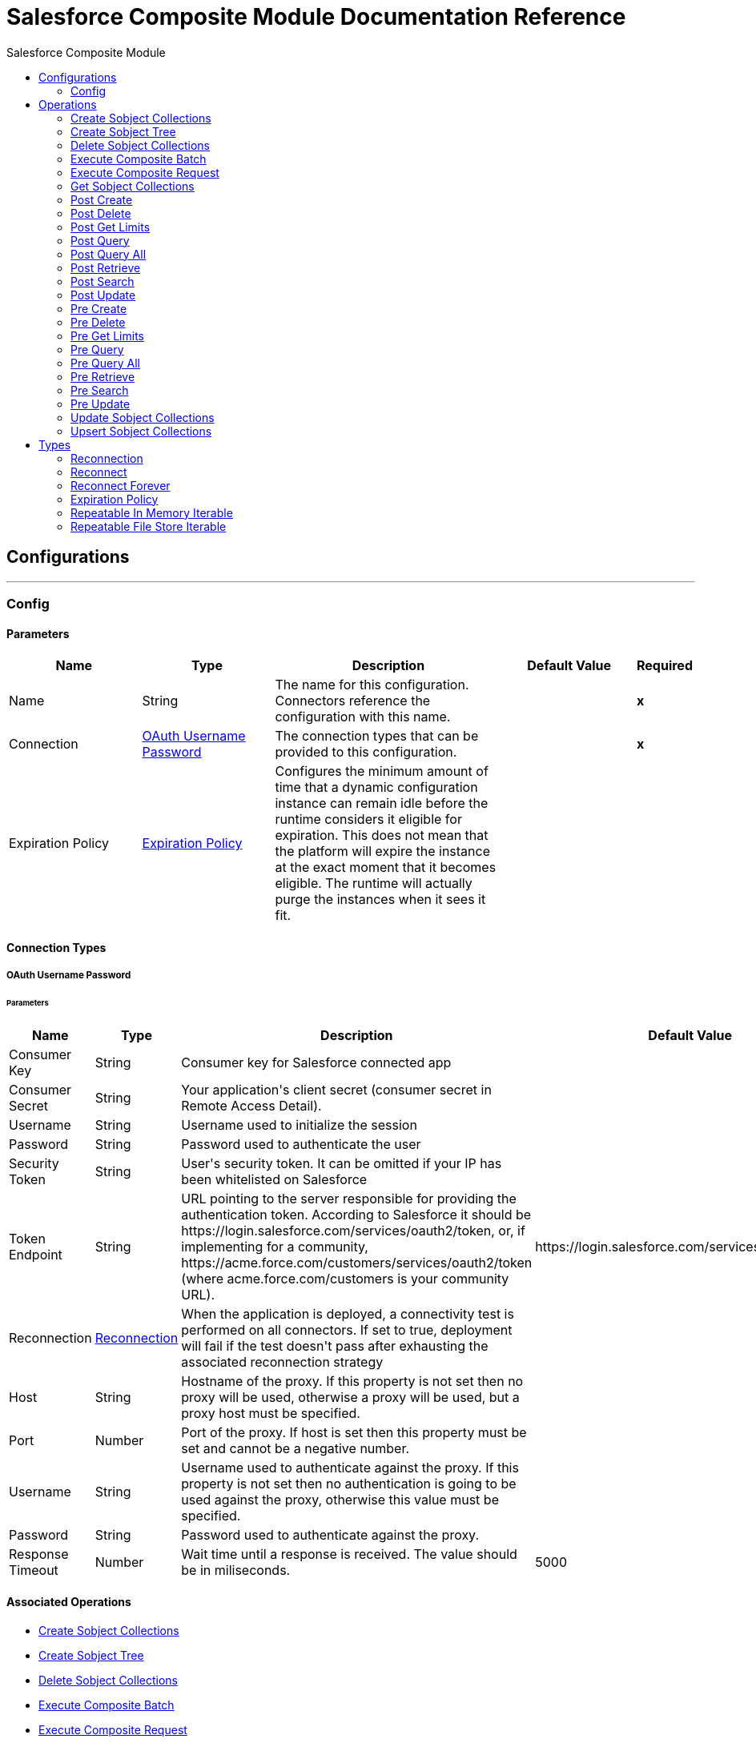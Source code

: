 :toc:               left
:toc-title:         Salesforce Composite Module
:toclevels:         2
:last-update-label!:
:docinfo:
:source-highlighter: coderay
:icons: font


= Salesforce Composite Module Documentation Reference



== Configurations
---
[[composite-config]]
=== Config


==== Parameters
[cols=".^20%,.^20%,.^35%,.^20%,^.^5%", options="header"]
|======================
| Name | Type | Description | Default Value | Required
|Name | String | The name for this configuration. Connectors reference the configuration with this name. | | *x*{nbsp}
| Connection a| <<composite-config_oauth-user-pass, OAuth Username Password>>
 | The connection types that can be provided to this configuration. | | *x*{nbsp}
| Expiration Policy a| <<ExpirationPolicy>> |  +++Configures the minimum amount of time that a dynamic configuration instance can remain idle before the runtime considers it eligible for expiration. This does not mean that the platform will expire the instance at the exact moment that it becomes eligible. The runtime will actually purge the instances when it sees it fit.+++ |  | {nbsp}
|======================

==== Connection Types
[[composite-config_oauth-user-pass]]
===== OAuth Username Password


====== Parameters
[cols=".^20%,.^20%,.^35%,.^20%,^.^5%", options="header"]
|======================
| Name | Type | Description | Default Value | Required
| Consumer Key a| String |  +++Consumer key for Salesforce connected app+++ |  | *x*{nbsp}
| Consumer Secret a| String |  +++Your application's client secret (consumer secret in Remote Access Detail).+++ |  | *x*{nbsp}
| Username a| String |  +++Username used to initialize the session+++ |  | *x*{nbsp}
| Password a| String |  +++Password used to authenticate the user+++ |  | *x*{nbsp}
| Security Token a| String |  +++User's security token. It can be omitted if your IP has been whitelisted on Salesforce+++ |  | {nbsp}
| Token Endpoint a| String |  +++URL pointing to the server responsible for providing the authentication token. According to Salesforce it should be https://login.salesforce.com/services/oauth2/token, or, if implementing for a community, https://acme.force.com/customers/services/oauth2/token (where acme.force.com/customers is your community URL).+++ |  +++https://login.salesforce.com/services/oauth2/token+++ | {nbsp}
| Reconnection a| <<Reconnection>> |  +++When the application is deployed, a connectivity test is performed on all connectors. If set to true, deployment will fail if the test doesn't pass after exhausting the associated reconnection strategy+++ |  | {nbsp}
| Host a| String |  +++Hostname of the proxy. If this property is not set then no proxy will be used, otherwise a proxy will be used, but a proxy host must be specified.+++ |  | {nbsp}
| Port a| Number |  +++Port of the proxy. If host is set then this property must be set and cannot be a negative number.+++ |  | {nbsp}
| Username a| String |  +++Username used to authenticate against the proxy. If this property is not set then no authentication is going to be used against the proxy, otherwise this value must be specified.+++ |  | {nbsp}
| Password a| String |  +++Password used to authenticate against the proxy.+++ |  | {nbsp}
| Response Timeout a| Number |  +++Wait time until a response is received. The value should be in miliseconds.+++ |  +++5000+++ | {nbsp}
|======================

==== Associated Operations
* <<createSobjectCollections>> {nbsp}
* <<createSobjectTree>> {nbsp}
* <<deleteSobjectCollections>> {nbsp}
* <<executeCompositeBatch>> {nbsp}
* <<executeCompositeRequest>> {nbsp}
* <<getSobjectCollections>> {nbsp}
* <<postCreate>> {nbsp}
* <<postDelete>> {nbsp}
* <<postGetLimits>> {nbsp}
* <<postQuery>> {nbsp}
* <<postQueryAll>> {nbsp}
* <<postRetrieve>> {nbsp}
* <<postSearch>> {nbsp}
* <<postUpdate>> {nbsp}
* <<preCreate>> {nbsp}
* <<preDelete>> {nbsp}
* <<preGetLimits>> {nbsp}
* <<preQuery>> {nbsp}
* <<preQueryAll>> {nbsp}
* <<preRetrieve>> {nbsp}
* <<preSearch>> {nbsp}
* <<preUpdate>> {nbsp}
* <<updateSobjectCollections>> {nbsp}
* <<upsertSobjectCollections>> {nbsp}



== Operations

[[createSobjectCollections]]
=== Create Sobject Collections
`<salesforce-composite:create-sobject-collections>`

+++
<p> The purpose of this method is to add up to 200 records, returning a list of SaveResult objects. You can choose whether to roll back the entire request when an error occurs. </p>
+++

==== Parameters
[cols=".^20%,.^20%,.^35%,.^20%,^.^5%", options="header"]
|======================
| Name | Type | Description | Default Value | Required
| Configuration | String | The name of the configuration to use. | | *x*{nbsp}
| Request Body a| Object |  +++the request body+++ |  +++#[payload]+++ | {nbsp}
| Target Variable a| String |  +++The name of a variable on which the operation's output will be placed+++ |  | {nbsp}
| Target Value a| String |  +++An expression that will be evaluated against the operation's output and the outcome of that expression will be stored in the target variable+++ |  +++#[payload]+++ | {nbsp}
| Reconnection Strategy a| * <<reconnect>>
* <<reconnect-forever>> |  +++A retry strategy in case of connectivity errors+++ |  | {nbsp}
|======================

==== Output
[cols=".^50%,.^50%"]
|======================
| *Type* a| Array of Object
|======================

==== For Configurations.
* <<composite-config>> {nbsp}

==== Throws
* SALESFORCE-COMPOSITE:VALIDATION {nbsp}
* SALESFORCE-COMPOSITE:TRANSACTION {nbsp}
* SALESFORCE-COMPOSITE:CONNECTIVITY {nbsp}
* SALESFORCE-COMPOSITE:TRANSFORMATION {nbsp}
* SALESFORCE-COMPOSITE:UNKNOWN {nbsp}
* SALESFORCE-COMPOSITE:RETRY_EXHAUSTED {nbsp}
* SALESFORCE-COMPOSITE:INVALID_SESSION {nbsp}


[[createSobjectTree]]
=== Create Sobject Tree
`<salesforce-composite:create-sobject-tree>`

+++
<p> Sends a list of SObject trees to Salesforce to be created. </p>
+++

==== Parameters
[cols=".^20%,.^20%,.^35%,.^20%,^.^5%", options="header"]
|======================
| Name | Type | Description | Default Value | Required
| Configuration | String | The name of the configuration to use. | | *x*{nbsp}
| SObject Root Type a| String |  +++the sObject type of the root of the trees+++ |  | *x*{nbsp}
| SObject Tree a| Array of Object |  +++a list of maps containing representing the list of trees that need to be created+++ |  +++#[payload]+++ | {nbsp}
| Target Variable a| String |  +++The name of a variable on which the operation's output will be placed+++ |  | {nbsp}
| Target Value a| String |  +++An expression that will be evaluated against the operation's output and the outcome of that expression will be stored in the target variable+++ |  +++#[payload]+++ | {nbsp}
| Reconnection Strategy a| * <<reconnect>>
* <<reconnect-forever>> |  +++A retry strategy in case of connectivity errors+++ |  | {nbsp}
|======================

==== Output
[cols=".^50%,.^50%"]
|======================
| *Type* a| Object
|======================

==== For Configurations.
* <<composite-config>> {nbsp}

==== Throws
* SALESFORCE-COMPOSITE:VALIDATION {nbsp}
* SALESFORCE-COMPOSITE:TRANSACTION {nbsp}
* SALESFORCE-COMPOSITE:CONNECTIVITY {nbsp}
* SALESFORCE-COMPOSITE:TRANSFORMATION {nbsp}
* SALESFORCE-COMPOSITE:UNKNOWN {nbsp}
* SALESFORCE-COMPOSITE:RETRY_EXHAUSTED {nbsp}
* SALESFORCE-COMPOSITE:INVALID_SESSION {nbsp}


[[deleteSobjectCollections]]
=== Delete Sobject Collections
`<salesforce-composite:delete-sobject-collections>`

+++
The purpose of this method is to delete up to 200 records, returning a list of DeleteResult objects. You can choose to roll back the entire request when an error occurs.
+++

==== Parameters
[cols=".^20%,.^20%,.^35%,.^20%,^.^5%", options="header"]
|======================
| Name | Type | Description | Default Value | Required
| Configuration | String | The name of the configuration to use. | | *x*{nbsp}
| Ids a| Array of String |  +++the ids of the entities to be deleted+++ |  | *x*{nbsp}
| All Or None a| Boolean |  +++indicates whether to roll back the entire request when the deletion of any object fails+++ |  +++false+++ | {nbsp}
| Target Variable a| String |  +++The name of a variable on which the operation's output will be placed+++ |  | {nbsp}
| Target Value a| String |  +++An expression that will be evaluated against the operation's output and the outcome of that expression will be stored in the target variable+++ |  +++#[payload]+++ | {nbsp}
| Reconnection Strategy a| * <<reconnect>>
* <<reconnect-forever>> |  +++A retry strategy in case of connectivity errors+++ |  | {nbsp}
|======================

==== Output
[cols=".^50%,.^50%"]
|======================
| *Type* a| Array of Object
|======================

==== For Configurations.
* <<composite-config>> {nbsp}

==== Throws
* SALESFORCE-COMPOSITE:VALIDATION {nbsp}
* SALESFORCE-COMPOSITE:TRANSACTION {nbsp}
* SALESFORCE-COMPOSITE:CONNECTIVITY {nbsp}
* SALESFORCE-COMPOSITE:TRANSFORMATION {nbsp}
* SALESFORCE-COMPOSITE:UNKNOWN {nbsp}
* SALESFORCE-COMPOSITE:RETRY_EXHAUSTED {nbsp}
* SALESFORCE-COMPOSITE:INVALID_SESSION {nbsp}


[[executeCompositeBatch]]
=== Execute Composite Batch
`<salesforce-composite:execute-composite-batch>`


==== Parameters
[cols=".^20%,.^20%,.^35%,.^20%,^.^5%", options="header"]
|======================
| Name | Type | Description | Default Value | Required
| Configuration | String | The name of the configuration to use. | | *x*{nbsp}
| Sub Requests a| Array of Object |  +++the list of subRequests to be executed+++ |  +++#[payload]+++ | {nbsp}
| Target Variable a| String |  +++The name of a variable on which the operation's output will be placed+++ |  | {nbsp}
| Target Value a| String |  +++An expression that will be evaluated against the operation's output and the outcome of that expression will be stored in the target variable+++ |  +++#[payload]+++ | {nbsp}
| Reconnection Strategy a| * <<reconnect>>
* <<reconnect-forever>> |  +++A retry strategy in case of connectivity errors+++ |  | {nbsp}
|======================

==== Output
[cols=".^50%,.^50%"]
|======================
| *Type* a| Object
|======================

==== For Configurations.
* <<composite-config>> {nbsp}

==== Throws
* SALESFORCE-COMPOSITE:VALIDATION {nbsp}
* SALESFORCE-COMPOSITE:TRANSACTION {nbsp}
* SALESFORCE-COMPOSITE:CONNECTIVITY {nbsp}
* SALESFORCE-COMPOSITE:TRANSFORMATION {nbsp}
* SALESFORCE-COMPOSITE:UNKNOWN {nbsp}
* SALESFORCE-COMPOSITE:RETRY_EXHAUSTED {nbsp}
* SALESFORCE-COMPOSITE:INVALID_SESSION {nbsp}


[[executeCompositeRequest]]
=== Execute Composite Request
`<salesforce-composite:execute-composite-request>`

+++
<p> The purpose of this method is to Executes a series of REST API requests in a single call. You can use the output of one request as the input to a subsequent request. The response bodies and HTTP statuses of the requests are returned in a single response body. The entire request counts as a single call toward your API limits. </p>
+++

==== Parameters
[cols=".^20%,.^20%,.^35%,.^20%,^.^5%", options="header"]
|======================
| Name | Type | Description | Default Value | Required
| Configuration | String | The name of the configuration to use. | | *x*{nbsp}
| Request Body a| Object |  +++the request body+++ |  +++#[payload]+++ | {nbsp}
| Target Variable a| String |  +++The name of a variable on which the operation's output will be placed+++ |  | {nbsp}
| Target Value a| String |  +++An expression that will be evaluated against the operation's output and the outcome of that expression will be stored in the target variable+++ |  +++#[payload]+++ | {nbsp}
| Reconnection Strategy a| * <<reconnect>>
* <<reconnect-forever>> |  +++A retry strategy in case of connectivity errors+++ |  | {nbsp}
|======================

==== Output
[cols=".^50%,.^50%"]
|======================
| *Type* a| Object
|======================

==== For Configurations.
* <<composite-config>> {nbsp}

==== Throws
* SALESFORCE-COMPOSITE:VALIDATION {nbsp}
* SALESFORCE-COMPOSITE:TRANSACTION {nbsp}
* SALESFORCE-COMPOSITE:CONNECTIVITY {nbsp}
* SALESFORCE-COMPOSITE:TRANSFORMATION {nbsp}
* SALESFORCE-COMPOSITE:UNKNOWN {nbsp}
* SALESFORCE-COMPOSITE:RETRY_EXHAUSTED {nbsp}
* SALESFORCE-COMPOSITE:INVALID_SESSION {nbsp}


[[getSobjectCollections]]
=== Get Sobject Collections
`<salesforce-composite:get-sobject-collections>`

+++
<p> The purpose of this method is to retrieve one or more records of the same object type. </p>
+++

==== Parameters
[cols=".^20%,.^20%,.^35%,.^20%,^.^5%", options="header"]
|======================
| Name | Type | Description | Default Value | Required
| Configuration | String | The name of the configuration to use. | | *x*{nbsp}
| Type a| String |  +++the sObject type of the root of the trees+++ |  | *x*{nbsp}
| List of ids a| Array of String |  +++A list of one or more IDs of the objects to return. All IDs must belong to the same object type.+++ |  | *x*{nbsp}
| List of fields a| Array of String |  +++A list of fields to include in the response.+++ |  | *x*{nbsp}
| Target Variable a| String |  +++The name of a variable on which the operation's output will be placed+++ |  | {nbsp}
| Target Value a| String |  +++An expression that will be evaluated against the operation's output and the outcome of that expression will be stored in the target variable+++ |  +++#[payload]+++ | {nbsp}
| Reconnection Strategy a| * <<reconnect>>
* <<reconnect-forever>> |  +++A retry strategy in case of connectivity errors+++ |  | {nbsp}
|======================

==== Output
[cols=".^50%,.^50%"]
|======================
| *Type* a| Array of Object
|======================

==== For Configurations.
* <<composite-config>> {nbsp}

==== Throws
* SALESFORCE-COMPOSITE:VALIDATION {nbsp}
* SALESFORCE-COMPOSITE:TRANSACTION {nbsp}
* SALESFORCE-COMPOSITE:CONNECTIVITY {nbsp}
* SALESFORCE-COMPOSITE:TRANSFORMATION {nbsp}
* SALESFORCE-COMPOSITE:UNKNOWN {nbsp}
* SALESFORCE-COMPOSITE:RETRY_EXHAUSTED {nbsp}
* SALESFORCE-COMPOSITE:INVALID_SESSION {nbsp}


[[postCreate]]
=== Post Create
`<salesforce-composite:post-create>`

+++
<p> The purpose of this method is to provide metadata for the result of create. It takes as input one record from the result returned by executeCompositeBatch(String, java.util.List) which belongs to create sub-request generated by preCreate(String, java.util.Map). </p>
+++

==== Parameters
[cols=".^20%,.^20%,.^35%,.^20%,^.^5%", options="header"]
|======================
| Name | Type | Description | Default Value | Required
| Configuration | String | The name of the configuration to use. | | *x*{nbsp}
| Create Result a| Object |  +++the result of create sub-request+++ |  +++#[payload]+++ | {nbsp}
| Target Variable a| String |  +++The name of a variable on which the operation's output will be placed+++ |  | {nbsp}
| Target Value a| String |  +++An expression that will be evaluated against the operation's output and the outcome of that expression will be stored in the target variable+++ |  +++#[payload]+++ | {nbsp}
| Reconnection Strategy a| * <<reconnect>>
* <<reconnect-forever>> |  +++A retry strategy in case of connectivity errors+++ |  | {nbsp}
|======================

==== Output
[cols=".^50%,.^50%"]
|======================
| *Type* a| Object
|======================

==== For Configurations.
* <<composite-config>> {nbsp}

==== Throws
* SALESFORCE-COMPOSITE:VALIDATION {nbsp}
* SALESFORCE-COMPOSITE:TRANSACTION {nbsp}
* SALESFORCE-COMPOSITE:CONNECTIVITY {nbsp}
* SALESFORCE-COMPOSITE:TRANSFORMATION {nbsp}
* SALESFORCE-COMPOSITE:UNKNOWN {nbsp}
* SALESFORCE-COMPOSITE:RETRY_EXHAUSTED {nbsp}
* SALESFORCE-COMPOSITE:INVALID_SESSION {nbsp}


[[postDelete]]
=== Post Delete
`<salesforce-composite:post-delete>`

+++
<p> The purpose of this method is to provide metadata for the result of delete. It takes as input one record from the result returned by executeCompositeBatch(String, java.util.List) which belongs to delete sub-request generated by preDelete(String, java.util.Map). </p>
+++

==== Parameters
[cols=".^20%,.^20%,.^35%,.^20%,^.^5%", options="header"]
|======================
| Name | Type | Description | Default Value | Required
| Configuration | String | The name of the configuration to use. | | *x*{nbsp}
| Delete Result a| Object |  +++the result of delete sub-request+++ |  +++#[payload]+++ | {nbsp}
| Target Variable a| String |  +++The name of a variable on which the operation's output will be placed+++ |  | {nbsp}
| Target Value a| String |  +++An expression that will be evaluated against the operation's output and the outcome of that expression will be stored in the target variable+++ |  +++#[payload]+++ | {nbsp}
| Reconnection Strategy a| * <<reconnect>>
* <<reconnect-forever>> |  +++A retry strategy in case of connectivity errors+++ |  | {nbsp}
|======================

==== Output
[cols=".^50%,.^50%"]
|======================
| *Type* a| Object
|======================

==== For Configurations.
* <<composite-config>> {nbsp}

==== Throws
* SALESFORCE-COMPOSITE:VALIDATION {nbsp}
* SALESFORCE-COMPOSITE:TRANSACTION {nbsp}
* SALESFORCE-COMPOSITE:CONNECTIVITY {nbsp}
* SALESFORCE-COMPOSITE:TRANSFORMATION {nbsp}
* SALESFORCE-COMPOSITE:UNKNOWN {nbsp}
* SALESFORCE-COMPOSITE:RETRY_EXHAUSTED {nbsp}
* SALESFORCE-COMPOSITE:INVALID_SESSION {nbsp}


[[postGetLimits]]
=== Post Get Limits
`<salesforce-composite:post-get-limits>`

+++
<p> The purpose of this method is to provide metadata for the result of create. It takes as input one record from the result returned by executeCompositeBatch(String, java.util.List) which belongs to create sub-request generated by preCreate(String, java.util.Map). </p>
+++

==== Parameters
[cols=".^20%,.^20%,.^35%,.^20%,^.^5%", options="header"]
|======================
| Name | Type | Description | Default Value | Required
| Configuration | String | The name of the configuration to use. | | *x*{nbsp}
| Get Limits Result a| Object |  +++the result of create sub-request+++ |  +++#[payload]+++ | {nbsp}
| Target Variable a| String |  +++The name of a variable on which the operation's output will be placed+++ |  | {nbsp}
| Target Value a| String |  +++An expression that will be evaluated against the operation's output and the outcome of that expression will be stored in the target variable+++ |  +++#[payload]+++ | {nbsp}
| Reconnection Strategy a| * <<reconnect>>
* <<reconnect-forever>> |  +++A retry strategy in case of connectivity errors+++ |  | {nbsp}
|======================

==== Output
[cols=".^50%,.^50%"]
|======================
| *Type* a| Object
|======================

==== For Configurations.
* <<composite-config>> {nbsp}

==== Throws
* SALESFORCE-COMPOSITE:VALIDATION {nbsp}
* SALESFORCE-COMPOSITE:TRANSACTION {nbsp}
* SALESFORCE-COMPOSITE:CONNECTIVITY {nbsp}
* SALESFORCE-COMPOSITE:TRANSFORMATION {nbsp}
* SALESFORCE-COMPOSITE:UNKNOWN {nbsp}
* SALESFORCE-COMPOSITE:RETRY_EXHAUSTED {nbsp}
* SALESFORCE-COMPOSITE:INVALID_SESSION {nbsp}


[[postQuery]]
=== Post Query
`<salesforce-composite:post-query>`

+++
<p> The purpose of this method is to provide metadata for the result of query. It takes as input one record from the result returned by executeCompositeBatch(String, java.util.List) which belongs to query sub-request generated by preQuery(String, java.util.Map). </p>
+++

==== Parameters
[cols=".^20%,.^20%,.^35%,.^20%,^.^5%", options="header"]
|======================
| Name | Type | Description | Default Value | Required
| Configuration | String | The name of the configuration to use. | | *x*{nbsp}
| Query a| String |  +++the query that was used in the preQuery operation - needed for metadata+++ |  | *x*{nbsp}
| Query Result a| Object |  +++the result of query sub-request+++ |  +++#[payload]+++ | {nbsp}
| Streaming Strategy a| * <<repeatable-in-memory-iterable>>
* <<repeatable-file-store-iterable>>
* <<non-repeatable-iterable>> |  +++Configure if repeatable streams should be used and their behaviour+++ |  | {nbsp}
| Target Variable a| String |  +++The name of a variable on which the operation's output will be placed+++ |  | {nbsp}
| Target Value a| String |  +++An expression that will be evaluated against the operation's output and the outcome of that expression will be stored in the target variable+++ |  +++#[payload]+++ | {nbsp}
| Reconnection Strategy a| * <<reconnect>>
* <<reconnect-forever>> |  +++A retry strategy in case of connectivity errors+++ |  | {nbsp}
|======================

==== Output
[cols=".^50%,.^50%"]
|======================
| *Type* a| Array of Object
|======================

==== For Configurations.
* <<composite-config>> {nbsp}

==== Throws
* SALESFORCE-COMPOSITE:VALIDATION {nbsp}
* SALESFORCE-COMPOSITE:TRANSACTION {nbsp}
* SALESFORCE-COMPOSITE:CONNECTIVITY {nbsp}
* SALESFORCE-COMPOSITE:TRANSFORMATION {nbsp}
* SALESFORCE-COMPOSITE:UNKNOWN {nbsp}
* SALESFORCE-COMPOSITE:INVALID_SESSION {nbsp}


[[postQueryAll]]
=== Post Query All
`<salesforce-composite:post-query-all>`

+++
<p> The purpose of this method is to provide metadata for the result of create. It takes as input one record from the result returned by executeCompositeBatch(String, java.util.List) which belongs to create sub-request generated by preCreate(String, java.util.Map). </p>
+++

==== Parameters
[cols=".^20%,.^20%,.^35%,.^20%,^.^5%", options="header"]
|======================
| Name | Type | Description | Default Value | Required
| Configuration | String | The name of the configuration to use. | | *x*{nbsp}
| Query Result a| Object |  +++the result of create sub-request+++ |  +++#[payload]+++ | {nbsp}
| Streaming Strategy a| * <<repeatable-in-memory-iterable>>
* <<repeatable-file-store-iterable>>
* <<non-repeatable-iterable>> |  +++Configure if repeatable streams should be used and their behaviour+++ |  | {nbsp}
| Target Variable a| String |  +++The name of a variable on which the operation's output will be placed+++ |  | {nbsp}
| Target Value a| String |  +++An expression that will be evaluated against the operation's output and the outcome of that expression will be stored in the target variable+++ |  +++#[payload]+++ | {nbsp}
| Reconnection Strategy a| * <<reconnect>>
* <<reconnect-forever>> |  +++A retry strategy in case of connectivity errors+++ |  | {nbsp}
|======================

==== Output
[cols=".^50%,.^50%"]
|======================
| *Type* a| Array of Object
|======================

==== For Configurations.
* <<composite-config>> {nbsp}

==== Throws
* SALESFORCE-COMPOSITE:VALIDATION {nbsp}
* SALESFORCE-COMPOSITE:TRANSACTION {nbsp}
* SALESFORCE-COMPOSITE:CONNECTIVITY {nbsp}
* SALESFORCE-COMPOSITE:TRANSFORMATION {nbsp}
* SALESFORCE-COMPOSITE:UNKNOWN {nbsp}
* SALESFORCE-COMPOSITE:INVALID_SESSION {nbsp}


[[postRetrieve]]
=== Post Retrieve
`<salesforce-composite:post-retrieve>`

+++
<p> The purpose of this method is to provide metadata for the result of retrieve. It takes as input one record from the result returned by executeCompositeBatch(String, java.util.List) which belongs to retrieve sub-request generated by preRetrieve(String, java.util.Map). </p>
+++

==== Parameters
[cols=".^20%,.^20%,.^35%,.^20%,^.^5%", options="header"]
|======================
| Name | Type | Description | Default Value | Required
| Configuration | String | The name of the configuration to use. | | *x*{nbsp}
| Type a| String |  +++the type of the retrieved object - used for metadata+++ |  | *x*{nbsp}
| Retrieve Data a| Object |  +++the result of retrieve sub-request+++ |  +++#[payload]+++ | {nbsp}
| Target Variable a| String |  +++The name of a variable on which the operation's output will be placed+++ |  | {nbsp}
| Target Value a| String |  +++An expression that will be evaluated against the operation's output and the outcome of that expression will be stored in the target variable+++ |  +++#[payload]+++ | {nbsp}
| Reconnection Strategy a| * <<reconnect>>
* <<reconnect-forever>> |  +++A retry strategy in case of connectivity errors+++ |  | {nbsp}
|======================

==== Output
[cols=".^50%,.^50%"]
|======================
| *Type* a| Object
|======================

==== For Configurations.
* <<composite-config>> {nbsp}

==== Throws
* SALESFORCE-COMPOSITE:VALIDATION {nbsp}
* SALESFORCE-COMPOSITE:TRANSACTION {nbsp}
* SALESFORCE-COMPOSITE:CONNECTIVITY {nbsp}
* SALESFORCE-COMPOSITE:TRANSFORMATION {nbsp}
* SALESFORCE-COMPOSITE:UNKNOWN {nbsp}
* SALESFORCE-COMPOSITE:RETRY_EXHAUSTED {nbsp}
* SALESFORCE-COMPOSITE:INVALID_SESSION {nbsp}


[[postSearch]]
=== Post Search
`<salesforce-composite:post-search>`

+++
<p> The purpose of this method is to provide metadata for the result of search. It takes as input one record from the result returned by executeCompositeBatch(String, java.util.List) which belongs to search sub-request generated by preSearch(String, java.util.Map). </p>
+++

==== Parameters
[cols=".^20%,.^20%,.^35%,.^20%,^.^5%", options="header"]
|======================
| Name | Type | Description | Default Value | Required
| Configuration | String | The name of the configuration to use. | | *x*{nbsp}
| Search Result a| Object |  +++the result of search sub-request+++ |  +++#[payload]+++ | {nbsp}
| Target Variable a| String |  +++The name of a variable on which the operation's output will be placed+++ |  | {nbsp}
| Target Value a| String |  +++An expression that will be evaluated against the operation's output and the outcome of that expression will be stored in the target variable+++ |  +++#[payload]+++ | {nbsp}
| Reconnection Strategy a| * <<reconnect>>
* <<reconnect-forever>> |  +++A retry strategy in case of connectivity errors+++ |  | {nbsp}
|======================

==== Output
[cols=".^50%,.^50%"]
|======================
| *Type* a| Array of Object
|======================

==== For Configurations.
* <<composite-config>> {nbsp}

==== Throws
* SALESFORCE-COMPOSITE:VALIDATION {nbsp}
* SALESFORCE-COMPOSITE:TRANSACTION {nbsp}
* SALESFORCE-COMPOSITE:CONNECTIVITY {nbsp}
* SALESFORCE-COMPOSITE:TRANSFORMATION {nbsp}
* SALESFORCE-COMPOSITE:UNKNOWN {nbsp}
* SALESFORCE-COMPOSITE:RETRY_EXHAUSTED {nbsp}
* SALESFORCE-COMPOSITE:INVALID_SESSION {nbsp}


[[postUpdate]]
=== Post Update
`<salesforce-composite:post-update>`

+++
<p> The purpose of this method is to provide metadata for the result of update. It takes as input one record from the result returned by executeCompositeBatch(String, java.util.List) which belongs to update sub-request generated by preUpdate(String, java.util.Map). </p>
+++

==== Parameters
[cols=".^20%,.^20%,.^35%,.^20%,^.^5%", options="header"]
|======================
| Name | Type | Description | Default Value | Required
| Configuration | String | The name of the configuration to use. | | *x*{nbsp}
| Update Result a| Object |  +++the result of update sub-request+++ |  +++#[payload]+++ | {nbsp}
| Target Variable a| String |  +++The name of a variable on which the operation's output will be placed+++ |  | {nbsp}
| Target Value a| String |  +++An expression that will be evaluated against the operation's output and the outcome of that expression will be stored in the target variable+++ |  +++#[payload]+++ | {nbsp}
| Reconnection Strategy a| * <<reconnect>>
* <<reconnect-forever>> |  +++A retry strategy in case of connectivity errors+++ |  | {nbsp}
|======================

==== Output
[cols=".^50%,.^50%"]
|======================
| *Type* a| Object
|======================

==== For Configurations.
* <<composite-config>> {nbsp}

==== Throws
* SALESFORCE-COMPOSITE:VALIDATION {nbsp}
* SALESFORCE-COMPOSITE:TRANSACTION {nbsp}
* SALESFORCE-COMPOSITE:CONNECTIVITY {nbsp}
* SALESFORCE-COMPOSITE:TRANSFORMATION {nbsp}
* SALESFORCE-COMPOSITE:UNKNOWN {nbsp}
* SALESFORCE-COMPOSITE:RETRY_EXHAUSTED {nbsp}
* SALESFORCE-COMPOSITE:INVALID_SESSION {nbsp}


[[preCreate]]
=== Pre Create
`<salesforce-composite:pre-create>`

+++
<p> The purpose of this method is to provide metadata for create based on object that is going to be created and generates a sub-request to be given for execution to executeCompositeBatch(String, java.util.List). </p>
+++

==== Parameters
[cols=".^20%,.^20%,.^35%,.^20%,^.^5%", options="header"]
|======================
| Name | Type | Description | Default Value | Required
| Configuration | String | The name of the configuration to use. | | *x*{nbsp}
| Type a| String |  +++type of object that is going to be created+++ |  | *x*{nbsp}
| S Object a| Object |  +++object that is going to be created as a map that sticks to metadata for selected type+++ |  +++#[payload]+++ | {nbsp}
| Target Variable a| String |  +++The name of a variable on which the operation's output will be placed+++ |  | {nbsp}
| Target Value a| String |  +++An expression that will be evaluated against the operation's output and the outcome of that expression will be stored in the target variable+++ |  +++#[payload]+++ | {nbsp}
| Reconnection Strategy a| * <<reconnect>>
* <<reconnect-forever>> |  +++A retry strategy in case of connectivity errors+++ |  | {nbsp}
|======================

==== Output
[cols=".^50%,.^50%"]
|======================
| *Type* a| Object
|======================

==== For Configurations.
* <<composite-config>> {nbsp}

==== Throws
* SALESFORCE-COMPOSITE:VALIDATION {nbsp}
* SALESFORCE-COMPOSITE:TRANSACTION {nbsp}
* SALESFORCE-COMPOSITE:CONNECTIVITY {nbsp}
* SALESFORCE-COMPOSITE:TRANSFORMATION {nbsp}
* SALESFORCE-COMPOSITE:UNKNOWN {nbsp}
* SALESFORCE-COMPOSITE:RETRY_EXHAUSTED {nbsp}
* SALESFORCE-COMPOSITE:INVALID_SESSION {nbsp}


[[preDelete]]
=== Pre Delete
`<salesforce-composite:pre-delete>`

+++
<p> The purpose of this method is to provide metadata for delete based on object that is going to be deleted and generates a sub-request to be given for execution to executeCompositeBatch(String, java.util.List). </p>
+++

==== Parameters
[cols=".^20%,.^20%,.^35%,.^20%,^.^5%", options="header"]
|======================
| Name | Type | Description | Default Value | Required
| Configuration | String | The name of the configuration to use. | | *x*{nbsp}
| Type a| String |  +++type of object that is going to be deleted+++ |  | *x*{nbsp}
| Id a| String |  +++the id of the object that is going to be deleted+++ |  | *x*{nbsp}
| Target Variable a| String |  +++The name of a variable on which the operation's output will be placed+++ |  | {nbsp}
| Target Value a| String |  +++An expression that will be evaluated against the operation's output and the outcome of that expression will be stored in the target variable+++ |  +++#[payload]+++ | {nbsp}
| Reconnection Strategy a| * <<reconnect>>
* <<reconnect-forever>> |  +++A retry strategy in case of connectivity errors+++ |  | {nbsp}
|======================

==== Output
[cols=".^50%,.^50%"]
|======================
| *Type* a| Object
|======================

==== For Configurations.
* <<composite-config>> {nbsp}

==== Throws
* SALESFORCE-COMPOSITE:VALIDATION {nbsp}
* SALESFORCE-COMPOSITE:TRANSACTION {nbsp}
* SALESFORCE-COMPOSITE:CONNECTIVITY {nbsp}
* SALESFORCE-COMPOSITE:TRANSFORMATION {nbsp}
* SALESFORCE-COMPOSITE:UNKNOWN {nbsp}
* SALESFORCE-COMPOSITE:RETRY_EXHAUSTED {nbsp}
* SALESFORCE-COMPOSITE:INVALID_SESSION {nbsp}


[[preGetLimits]]
=== Pre Get Limits
`<salesforce-composite:pre-get-limits>`

+++
<p> The purpose of this method is to provide metadata for getLimits and generates a sub-request to be given for execution to executeCompositeBatch(String, java.util.List). </p>
+++

==== Parameters
[cols=".^20%,.^20%,.^35%,.^20%,^.^5%", options="header"]
|======================
| Name | Type | Description | Default Value | Required
| Configuration | String | The name of the configuration to use. | | *x*{nbsp}
| Target Variable a| String |  +++The name of a variable on which the operation's output will be placed+++ |  | {nbsp}
| Target Value a| String |  +++An expression that will be evaluated against the operation's output and the outcome of that expression will be stored in the target variable+++ |  +++#[payload]+++ | {nbsp}
| Reconnection Strategy a| * <<reconnect>>
* <<reconnect-forever>> |  +++A retry strategy in case of connectivity errors+++ |  | {nbsp}
|======================

==== Output
[cols=".^50%,.^50%"]
|======================
| *Type* a| Object
|======================

==== For Configurations.
* <<composite-config>> {nbsp}

==== Throws
* SALESFORCE-COMPOSITE:VALIDATION {nbsp}
* SALESFORCE-COMPOSITE:TRANSACTION {nbsp}
* SALESFORCE-COMPOSITE:CONNECTIVITY {nbsp}
* SALESFORCE-COMPOSITE:TRANSFORMATION {nbsp}
* SALESFORCE-COMPOSITE:UNKNOWN {nbsp}
* SALESFORCE-COMPOSITE:RETRY_EXHAUSTED {nbsp}
* SALESFORCE-COMPOSITE:INVALID_SESSION {nbsp}


[[preQuery]]
=== Pre Query
`<salesforce-composite:pre-query>`

+++
<p> The purpose of this method is to provide metadata for query based on object that is going to be queried and generates a sub-request to be given for execution to executeCompositeBatch(String, java.util.List). </p>
+++

==== Parameters
[cols=".^20%,.^20%,.^35%,.^20%,^.^5%", options="header"]
|======================
| Name | Type | Description | Default Value | Required
| Configuration | String | The name of the configuration to use. | | *x*{nbsp}
| Query a| String |  +++the query that is going to be ran in executeCompositeBatch+++ |  | *x*{nbsp}
| Parameters a| Object |  +++the parameters to be used in a parametrized query+++ |  | {nbsp}
| Target Variable a| String |  +++The name of a variable on which the operation's output will be placed+++ |  | {nbsp}
| Target Value a| String |  +++An expression that will be evaluated against the operation's output and the outcome of that expression will be stored in the target variable+++ |  +++#[payload]+++ | {nbsp}
| Reconnection Strategy a| * <<reconnect>>
* <<reconnect-forever>> |  +++A retry strategy in case of connectivity errors+++ |  | {nbsp}
|======================

==== Output
[cols=".^50%,.^50%"]
|======================
| *Type* a| Object
|======================

==== For Configurations.
* <<composite-config>> {nbsp}

==== Throws
* SALESFORCE-COMPOSITE:VALIDATION {nbsp}
* SALESFORCE-COMPOSITE:TRANSACTION {nbsp}
* SALESFORCE-COMPOSITE:CONNECTIVITY {nbsp}
* SALESFORCE-COMPOSITE:TRANSFORMATION {nbsp}
* SALESFORCE-COMPOSITE:UNKNOWN {nbsp}
* SALESFORCE-COMPOSITE:RETRY_EXHAUSTED {nbsp}
* SALESFORCE-COMPOSITE:INVALID_SESSION {nbsp}


[[preQueryAll]]
=== Pre Query All
`<salesforce-composite:pre-query-all>`

+++
<p> The purpose of this method is to provide metadata for query based on object that is going to be queried and generates a sub-request to be given for execution to executeCompositeBatch(String, java.util.List). </p>
+++

==== Parameters
[cols=".^20%,.^20%,.^35%,.^20%,^.^5%", options="header"]
|======================
| Name | Type | Description | Default Value | Required
| Configuration | String | The name of the configuration to use. | | *x*{nbsp}
| Query a| String |  +++the query that is going to be ran in executeCompositeBatch+++ |  | *x*{nbsp}
| Parameters a| Object |  +++the parameters to be used in a parametrized query+++ |  | {nbsp}
| Target Variable a| String |  +++The name of a variable on which the operation's output will be placed+++ |  | {nbsp}
| Target Value a| String |  +++An expression that will be evaluated against the operation's output and the outcome of that expression will be stored in the target variable+++ |  +++#[payload]+++ | {nbsp}
| Reconnection Strategy a| * <<reconnect>>
* <<reconnect-forever>> |  +++A retry strategy in case of connectivity errors+++ |  | {nbsp}
|======================

==== Output
[cols=".^50%,.^50%"]
|======================
| *Type* a| Object
|======================

==== For Configurations.
* <<composite-config>> {nbsp}

==== Throws
* SALESFORCE-COMPOSITE:VALIDATION {nbsp}
* SALESFORCE-COMPOSITE:TRANSACTION {nbsp}
* SALESFORCE-COMPOSITE:CONNECTIVITY {nbsp}
* SALESFORCE-COMPOSITE:TRANSFORMATION {nbsp}
* SALESFORCE-COMPOSITE:UNKNOWN {nbsp}
* SALESFORCE-COMPOSITE:RETRY_EXHAUSTED {nbsp}
* SALESFORCE-COMPOSITE:INVALID_SESSION {nbsp}


[[preRetrieve]]
=== Pre Retrieve
`<salesforce-composite:pre-retrieve>`

+++
<p> The purpose of this method is to provide metadata for retrieve based on object that is going to be retrieved and generates a sub-request to be given for execution to executeCompositeBatch(String, java.util.List). </p>
+++

==== Parameters
[cols=".^20%,.^20%,.^35%,.^20%,^.^5%", options="header"]
|======================
| Name | Type | Description | Default Value | Required
| Configuration | String | The name of the configuration to use. | | *x*{nbsp}
| Retrieve Data a| Object |  +++object that is going to be retrieved as a map that sticks to metadata for selected type+++ |  +++#[payload]+++ | {nbsp}
| Target Variable a| String |  +++The name of a variable on which the operation's output will be placed+++ |  | {nbsp}
| Target Value a| String |  +++An expression that will be evaluated against the operation's output and the outcome of that expression will be stored in the target variable+++ |  +++#[payload]+++ | {nbsp}
| Reconnection Strategy a| * <<reconnect>>
* <<reconnect-forever>> |  +++A retry strategy in case of connectivity errors+++ |  | {nbsp}
|======================

==== Output
[cols=".^50%,.^50%"]
|======================
| *Type* a| Object
|======================

==== For Configurations.
* <<composite-config>> {nbsp}

==== Throws
* SALESFORCE-COMPOSITE:VALIDATION {nbsp}
* SALESFORCE-COMPOSITE:TRANSACTION {nbsp}
* SALESFORCE-COMPOSITE:CONNECTIVITY {nbsp}
* SALESFORCE-COMPOSITE:TRANSFORMATION {nbsp}
* SALESFORCE-COMPOSITE:UNKNOWN {nbsp}
* SALESFORCE-COMPOSITE:RETRY_EXHAUSTED {nbsp}
* SALESFORCE-COMPOSITE:INVALID_SESSION {nbsp}


[[preSearch]]
=== Pre Search
`<salesforce-composite:pre-search>`

+++
<p> The purpose of this method is to provide the user a way to input a SOSL String and generates a sub-request to be given for execution to executeCompositeBatch(java.util.List). </p>
+++

==== Parameters
[cols=".^20%,.^20%,.^35%,.^20%,^.^5%", options="header"]
|======================
| Name | Type | Description | Default Value | Required
| Configuration | String | The name of the configuration to use. | | *x*{nbsp}
| Search a| String |  +++the SOSL string that is going to be ran in executeCompositeBatch+++ |  +++#[payload]+++ | {nbsp}
| Target Variable a| String |  +++The name of a variable on which the operation's output will be placed+++ |  | {nbsp}
| Target Value a| String |  +++An expression that will be evaluated against the operation's output and the outcome of that expression will be stored in the target variable+++ |  +++#[payload]+++ | {nbsp}
| Reconnection Strategy a| * <<reconnect>>
* <<reconnect-forever>> |  +++A retry strategy in case of connectivity errors+++ |  | {nbsp}
|======================

==== Output
[cols=".^50%,.^50%"]
|======================
| *Type* a| Object
|======================

==== For Configurations.
* <<composite-config>> {nbsp}

==== Throws
* SALESFORCE-COMPOSITE:VALIDATION {nbsp}
* SALESFORCE-COMPOSITE:TRANSACTION {nbsp}
* SALESFORCE-COMPOSITE:CONNECTIVITY {nbsp}
* SALESFORCE-COMPOSITE:TRANSFORMATION {nbsp}
* SALESFORCE-COMPOSITE:UNKNOWN {nbsp}
* SALESFORCE-COMPOSITE:RETRY_EXHAUSTED {nbsp}
* SALESFORCE-COMPOSITE:INVALID_SESSION {nbsp}


[[preUpdate]]
=== Pre Update
`<salesforce-composite:pre-update>`

+++
<p> The purpose of this method is to provide metadata for create based on object that is going to be created and generates a sub-request to be given for execution to executeCompositeBatch(String, java.util.List). </p>
+++

==== Parameters
[cols=".^20%,.^20%,.^35%,.^20%,^.^5%", options="header"]
|======================
| Name | Type | Description | Default Value | Required
| Configuration | String | The name of the configuration to use. | | *x*{nbsp}
| Type a| String |  +++type of object that is going to be created+++ |  | *x*{nbsp}
| S Object a| Object |  +++object that is going to be created as a map that sticks to metadata for selected type+++ |  +++#[payload]+++ | {nbsp}
| Target Variable a| String |  +++The name of a variable on which the operation's output will be placed+++ |  | {nbsp}
| Target Value a| String |  +++An expression that will be evaluated against the operation's output and the outcome of that expression will be stored in the target variable+++ |  +++#[payload]+++ | {nbsp}
| Reconnection Strategy a| * <<reconnect>>
* <<reconnect-forever>> |  +++A retry strategy in case of connectivity errors+++ |  | {nbsp}
|======================

==== Output
[cols=".^50%,.^50%"]
|======================
| *Type* a| Object
|======================

==== For Configurations.
* <<composite-config>> {nbsp}

==== Throws
* SALESFORCE-COMPOSITE:VALIDATION {nbsp}
* SALESFORCE-COMPOSITE:TRANSACTION {nbsp}
* SALESFORCE-COMPOSITE:CONNECTIVITY {nbsp}
* SALESFORCE-COMPOSITE:TRANSFORMATION {nbsp}
* SALESFORCE-COMPOSITE:UNKNOWN {nbsp}
* SALESFORCE-COMPOSITE:RETRY_EXHAUSTED {nbsp}
* SALESFORCE-COMPOSITE:INVALID_SESSION {nbsp}


[[updateSobjectCollections]]
=== Update Sobject Collections
`<salesforce-composite:update-sobject-collections>`

+++
<p> The purpose of this method is to update up to 200 records, returning a list of SaveResult objects. You can choose whether to roll back the entire request when an error occurs. </p>
+++

==== Parameters
[cols=".^20%,.^20%,.^35%,.^20%,^.^5%", options="header"]
|======================
| Name | Type | Description | Default Value | Required
| Configuration | String | The name of the configuration to use. | | *x*{nbsp}
| Request Body a| Object |  +++the request body+++ |  +++#[payload]+++ | {nbsp}
| Target Variable a| String |  +++The name of a variable on which the operation's output will be placed+++ |  | {nbsp}
| Target Value a| String |  +++An expression that will be evaluated against the operation's output and the outcome of that expression will be stored in the target variable+++ |  +++#[payload]+++ | {nbsp}
| Reconnection Strategy a| * <<reconnect>>
* <<reconnect-forever>> |  +++A retry strategy in case of connectivity errors+++ |  | {nbsp}
|======================

==== Output
[cols=".^50%,.^50%"]
|======================
| *Type* a| Array of Object
|======================

==== For Configurations.
* <<composite-config>> {nbsp}

==== Throws
* SALESFORCE-COMPOSITE:VALIDATION {nbsp}
* SALESFORCE-COMPOSITE:TRANSACTION {nbsp}
* SALESFORCE-COMPOSITE:CONNECTIVITY {nbsp}
* SALESFORCE-COMPOSITE:TRANSFORMATION {nbsp}
* SALESFORCE-COMPOSITE:UNKNOWN {nbsp}
* SALESFORCE-COMPOSITE:RETRY_EXHAUSTED {nbsp}
* SALESFORCE-COMPOSITE:INVALID_SESSION {nbsp}


[[upsertSobjectCollections]]
=== Upsert Sobject Collections
`<salesforce-composite:upsert-sobject-collections>`

+++
<p> The purpose of this method is to upsert up to 200 records of same type, returning a list of SaveResult objects. You can choose whether to roll back the entire request when an error occurs. </p>
+++

==== Parameters
[cols=".^20%,.^20%,.^35%,.^20%,^.^5%", options="header"]
|======================
| Name | Type | Description | Default Value | Required
| Configuration | String | The name of the configuration to use. | | *x*{nbsp}
| Type a| String |  +++the sobject type+++ |  | *x*{nbsp}
| External Field Name a| String |  +++the name of the external field for this sobject type+++ |  | *x*{nbsp}
| Request Body a| Object |  +++the request body+++ |  +++#[payload]+++ | {nbsp}
| Target Variable a| String |  +++The name of a variable on which the operation's output will be placed+++ |  | {nbsp}
| Target Value a| String |  +++An expression that will be evaluated against the operation's output and the outcome of that expression will be stored in the target variable+++ |  +++#[payload]+++ | {nbsp}
| Reconnection Strategy a| * <<reconnect>>
* <<reconnect-forever>> |  +++A retry strategy in case of connectivity errors+++ |  | {nbsp}
|======================

==== Output
[cols=".^50%,.^50%"]
|======================
| *Type* a| Array of Object
|======================

==== For Configurations.
* <<composite-config>> {nbsp}

==== Throws
* SALESFORCE-COMPOSITE:VALIDATION {nbsp}
* SALESFORCE-COMPOSITE:TRANSACTION {nbsp}
* SALESFORCE-COMPOSITE:CONNECTIVITY {nbsp}
* SALESFORCE-COMPOSITE:TRANSFORMATION {nbsp}
* SALESFORCE-COMPOSITE:UNKNOWN {nbsp}
* SALESFORCE-COMPOSITE:RETRY_EXHAUSTED {nbsp}
* SALESFORCE-COMPOSITE:INVALID_SESSION {nbsp}



== Types
[[Reconnection]]
=== Reconnection

[cols=".^20%,.^25%,.^30%,.^15%,.^10%", options="header"]
|======================
| Field | Type | Description | Default Value | Required
| Fails Deployment a| Boolean | When the application is deployed, a connectivity test is performed on all connectors. If set to true, deployment will fail if the test doesn't pass after exhausting the associated reconnection strategy |  | 
| Reconnection Strategy a| * <<reconnect>>
* <<reconnect-forever>> | The reconnection strategy to use |  | 
|======================

[[reconnect]]
=== Reconnect

[cols=".^20%,.^25%,.^30%,.^15%,.^10%", options="header"]
|======================
| Field | Type | Description | Default Value | Required
| Frequency a| Number | How often (in ms) to reconnect |  | 
| Count a| Number | How many reconnection attempts to make |  | 
|======================

[[reconnect-forever]]
=== Reconnect Forever

[cols=".^20%,.^25%,.^30%,.^15%,.^10%", options="header"]
|======================
| Field | Type | Description | Default Value | Required
| Frequency a| Number | How often (in ms) to reconnect |  | 
|======================

[[ExpirationPolicy]]
=== Expiration Policy

[cols=".^20%,.^25%,.^30%,.^15%,.^10%", options="header"]
|======================
| Field | Type | Description | Default Value | Required
| Max Idle Time a| Number | A scalar time value for the maximum amount of time a dynamic configuration instance should be allowed to be idle before it's considered eligible for expiration |  | 
| Time Unit a| Enumeration, one of:

** NANOSECONDS
** MICROSECONDS
** MILLISECONDS
** SECONDS
** MINUTES
** HOURS
** DAYS | A time unit that qualifies the maxIdleTime attribute |  | 
|======================

[[repeatable-in-memory-iterable]]
=== Repeatable In Memory Iterable

[cols=".^20%,.^25%,.^30%,.^15%,.^10%", options="header"]
|======================
| Field | Type | Description | Default Value | Required
| Initial Buffer Size a| Number | This is the amount of instances that will be initially be allowed to be kept in memory in order to consume the stream and provide random access to it. If the stream contains more data than can fit into this buffer, then it will be expanded according to the bufferSizeIncrement attribute, with an upper limit of maxInMemorySize. Default value is 100 instances. |  | 
| Buffer Size Increment a| Number | This is by how much will the buffer size by expanded if it exceeds its initial size. Setting a value of zero or lower will mean that the buffer should not expand, meaning that a STREAM_MAXIMUM_SIZE_EXCEEDED error will be raised when the buffer gets full. Default value is 100 instances. |  | 
| Max Buffer Size a| Number | This is the maximum amount of memory that will be used. If more than that is used then a STREAM_MAXIMUM_SIZE_EXCEEDED error will be raised. A value lower or equal to zero means no limit. |  | 
|======================

[[repeatable-file-store-iterable]]
=== Repeatable File Store Iterable

[cols=".^20%,.^25%,.^30%,.^15%,.^10%", options="header"]
|======================
| Field | Type | Description | Default Value | Required
| Max In Memory Size a| Number | This is the maximum amount of instances that will be kept in memory. If more than that is required, then it will start to buffer the content on disk. |  | 
| Buffer Unit a| Enumeration, one of:

** BYTE
** KB
** MB
** GB | The unit in which maxInMemorySize is expressed |  | 
|======================

